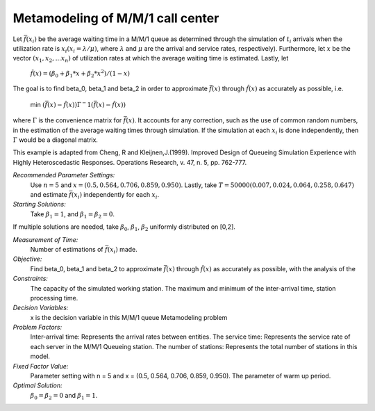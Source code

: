 
Metamodeling of M/M/1 call center
=======================

Let :math:`\bar{f} (x_i)` be the average waiting time in a M/M/1 queue as determined through the simulation of :math:`t_i` arrivals when the utilization rate is :math:`x_i(x_i = \lambda / \mu)`, where :math:`\lambda`
and :math:`\mu` are the arrival and service rates, respectively). Furthermore, let :math:`x` be the vector :math:`(x_1, x_2,...x_n)` of utilization rates at which the average waiting time is estimated.
Lastly, let


  :math:`\hat{f} (x) = (\beta_0 + \beta_1 * x + \beta_2 * x^2) / (1 - x)`


The goal is to find \beta_0, \beta_1 and \beta_2 in order to approximate :math:`\bar{f} (x)` through :math:`\hat{f} (x)` as accurately as possible, i.e. 

   min :math:`(\bar{f} (x) - \hat{f} (x)) \Gamma ^-1 (\bar{f} (x) - \hat{f} (x))`

where :math:`\Gamma` is the convenience matrix for :math:`\bar{f} (x)`. It accounts for any correction, such as the use of common random numbers, in the estimation of the average waiting times through simulation.
If the simulation at each :math:`x_i` is done independently, then :math:`\Gamma` would be a diagonal matrix.

This example is adapted from Cheng, R and Kleijnen,J.(1999). Improved Design of Queueing Simulation Experience with Highly Heteroscedastic Responses. Operations Research, v. 47, n. 5, pp. 762-777.



*Recommended Parameter Settings:* 
    Use :math:`n = 5` and :math:`x = (0.5, 0.564, 0.706, 0.859, 0.950)`. Lastly, take :math:`T = 50000(0.007, 0.024, 0.064, 0.258, 0.647)` and estimate :math:`\bar{f} (x_i)` independently for each :math:`x_i`.

*Starting Solutions:* 
    Take :math:`\beta_1 = 1`, and :math:`\beta_1 = \beta_2 = 0`. 

If multiple solutions are needed, take :math:`\beta_0`, :math:`\beta_1`, :math:`\beta_2` uniformly distributed on [0,2].

*Measurement of Time:*
    Number of estimations of :math:`\bar{f} (x_i)` made.

*Objective:*
    Find \beta_0, \beta_1 and \beta_2 to approximate :math:`\bar{f} (x)` through :math:`\hat{f} (x)` as accurately as possible, with the analysis of the 

*Constraints:* 
    The capacity of the simulated working station. The maximum and minimum of the inter-arrival time, station processing time.

*Decision Variables:* 
    x is the decision variable in this M/M/1 queue Metamodeling problem

*Problem Factors:*
    Inter-arrival time: Represents the arrival rates between entities.
    The service time: Represents the service rate of each server in the M/M/1 Queueing station.
    The number of stations: Represents the total number of stations in this model.


*Fixed Factor Value:* 
    Parameter setting with n = 5 and x = (0.5, 0.564, 0.706, 0.859, 0.950). The parameter of warm up period.

*Optimal Solution:* 
    :math:`\beta_0 = \beta_2 = 0` and :math:`\beta_1 = 1`.
